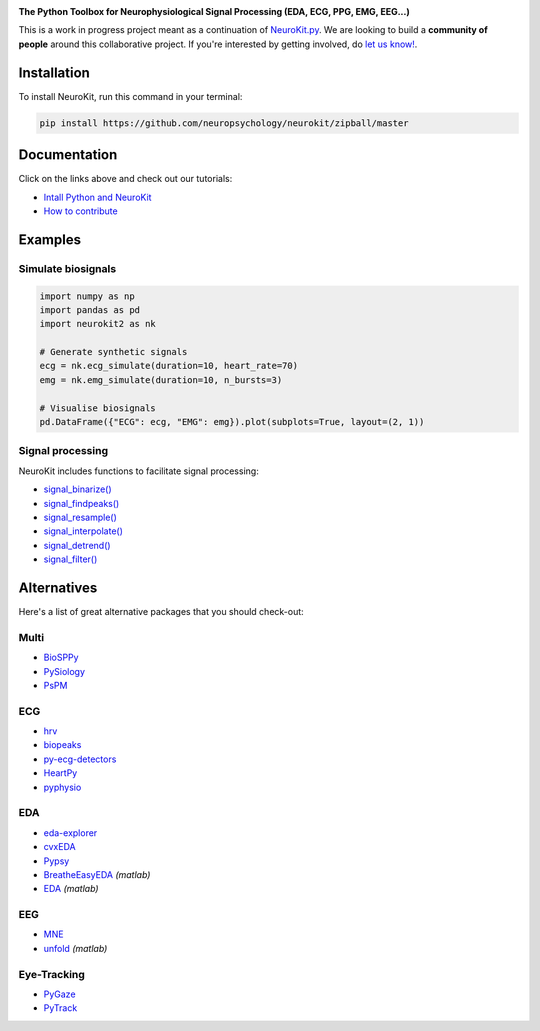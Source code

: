.. image:: https://raw.github.com/neuropsychology/NeuroKit/master/docs/img/banner.png
        :target: https://neurokit2.readthedocs.io/en/latest/?badge=latest
       
.. image:: https://img.shields.io/pypi/v/neurokit2.svg
        :target: https://pypi.python.org/pypi/neurokit2

.. image:: https://img.shields.io/travis/neuropsychology/NeuroKit.svg
        :target: https://travis-ci.org/neuropsychology/NeuroKit

.. image:: https://codecov.io/gh/neuropsychology/NeuroKit/branch/master/graph/badge.svg
        :target: https://codecov.io/gh/neuropsychology/NeuroKit
  
.. image:: https://img.shields.io/pypi/dm/neurokit2
        :target: https://pypi.python.org/pypi/neurokit2
        
.. image:: https://api.codeclimate.com/v1/badges/517cb22bd60238174acf/maintainability
   :target: https://codeclimate.com/github/neuropsychology/NeuroKit/maintainability
   :alt: Maintainability
   

  
  
**The Python Toolbox for Neurophysiological Signal Processing (EDA, ECG, PPG, EMG, EEG...)**

This is a work in progress project meant as a continuation of `NeuroKit.py <https://github.com/neuropsychology/NeuroKit.py>`_. We are looking to build a **community of people** around this collaborative project. If you're interested by getting involved, do `let us know! <https://github.com/neuropsychology/NeuroKit/issues/3>`_.


Installation
------------

To install NeuroKit, run this command in your terminal:

.. code-block::

    pip install https://github.com/neuropsychology/neurokit/zipball/master


Documentation
--------------

.. image:: https://readthedocs.org/projects/neurokit2/badge/?version=latest
        :target: https://neurokit2.readthedocs.io/en/latest/?badge=latest
        :alt: Documentation Status

.. image:: https://img.shields.io/badge/functions-list-orange.svg?colorB=2196F3
        :target: https://neurokit2.readthedocs.io/en/latest/functions.html
        :alt: API
        
.. image:: https://img.shields.io/badge/tutorials-help-orange.svg?colorB=E91E63
        :target: https://neurokit2.readthedocs.io/en/latest/tutorials.html
        :alt: Tutorials
        
Click on the links above and check out our tutorials:

-  `Intall Python and NeuroKit <https://neurokit2.readthedocs.io/en/latest/installation.html>`_
-  `How to contribute <https://neurokit2.readthedocs.io/en/latest/contributing.html>`_

Examples
-------------

Simulate biosignals
^^^^^^^^^^^^^^^^^^^^

.. code-block:: python

    import numpy as np
    import pandas as pd
    import neurokit2 as nk

    # Generate synthetic signals
    ecg = nk.ecg_simulate(duration=10, heart_rate=70)
    emg = nk.emg_simulate(duration=10, n_bursts=3)

    # Visualise biosignals
    pd.DataFrame({"ECG": ecg, "EMG": emg}).plot(subplots=True, layout=(2, 1))


.. image:: https://raw.github.com/neuropsychology/NeuroKit/master/docs/img/README_simulation.png

Signal processing
^^^^^^^^^^^^^^^^^^

NeuroKit includes functions to facilitate signal processing:

- `signal_binarize() <https://neurokit2.readthedocs.io/en/latest/functions.html#neurokit2.signal_binarize>`_
- `signal_findpeaks() <https://neurokit2.readthedocs.io/en/latest/functions.html#neurokit2.signal_findpeaks>`_
- `signal_resample() <https://neurokit2.readthedocs.io/en/latest/functions.html#neurokit2.signal_resample>`_
- `signal_interpolate() <https://neurokit2.readthedocs.io/en/latest/functions.html#neurokit2.signal_interpolate>`_
- `signal_detrend() <https://neurokit2.readthedocs.io/en/latest/functions.html#neurokit2.signal_detrend>`_
- `signal_filter() <https://neurokit2.readthedocs.io/en/latest/functions.html#neurokit2.signal_filter>`_
        
Alternatives
-------------

Here's a list of great alternative packages that you should check-out:


Multi
^^^^^^

- `BioSPPy <https://github.com/PIA-Group/BioSPPy>`_
- `PySiology <https://github.com/Gabrock94/Pysiology>`_
- `PsPM <https://github.com/bachlab/PsPM>`_

ECG
^^^^


- `hrv <https://github.com/rhenanbartels/hrv>`_
- `biopeaks <https://github.com/JohnDoenut/biopeaks>`_
- `py-ecg-detectors <https://github.com/berndporr/py-ecg-detectors>`_
- `HeartPy <https://github.com/paulvangentcom/heartrate_analysis_python>`_
- `pyphysio <https://github.com/MPBA/pyphysio>`_


EDA
^^^^

- `eda-explorer <https://github.com/MITMediaLabAffectiveComputing/eda-explorer>`_
- `cvxEDA <https://github.com/lciti/cvxEDA>`_
- `Pypsy <https://github.com/brennon/Pypsy>`_
- `BreatheEasyEDA <https://github.com/johnksander/BreatheEasyEDA>`_ *(matlab)*
- `EDA <https://github.com/mateusjoffily/EDA>`_ *(matlab)*

EEG
^^^^

- `MNE <https://github.com/mne-tools/mne-python>`_
- `unfold <https://github.com/unfoldtoolbox/unfold>`_ *(matlab)*
  
  
Eye-Tracking
^^^^^^^^^^^^

- `PyGaze <https://github.com/esdalmaijer/PyGaze>`_
- `PyTrack <https://github.com/titoghose/PyTrack>`_
